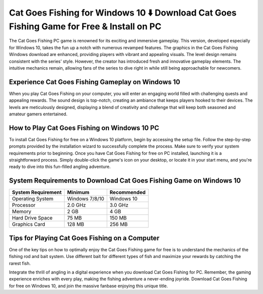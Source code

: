 Cat Goes Fishing for Windows 10 ⬇️ Download Cat Goes Fishing Game for Free & Install on PC
==========================================================================================
The Cat Goes Fishing PC game is renowned for its exciting and immersive gameplay. This version, developed especially for Windows 10, takes the fun up a notch with numerous revamped features. The graphics in the Cat Goes Fishing Windows download are enhanced, providing players with vibrant and appealing visuals. The level design remains consistent with the series' style. However, the creator has introduced fresh and innovative gameplay elements. The intuitive mechanics remain, allowing fans of the series to dive right in while still being approachable for newcomers.

Experience Cat Goes Fishing Gameplay on Windows 10
--------------------------------------------------

When you play Cat Goes Fishing on your computer, you will enter an engaging world filled with challenging quests and appealing rewards. The sound design is top-notch, creating an ambiance that keeps players hooked to their devices. The levels are meticulously designed, displaying a blend of creativity and challenge that will keep both seasoned and amateur gamers entertained.

How to Play Cat Goes Fishing on Windows 10 PC
---------------------------------------------

To install Cat Goes Fishing for free on a Windows 10 platform, begin by accessing the setup file. Follow the step-by-step prompts provided by the installation wizard to successfully complete the process. Make sure to verify your system requirements prior to beginning. Once you have Cat Goes Fishing for free on PC installed, launching it is a straightforward process. Simply double-click the game's icon on your desktop, or locate it in your start menu, and you're ready to dive into this fun-filled angling adventure.

System Requirements to Download Cat Goes Fishing Game on Windows 10
---------------------------------------------------------------------

+------------------------+-----------------+-----------------+
| **System Requirement** | **Minimum**     | **Recommended** |
+------------------------+-----------------+-----------------+
| Operating System       | Windows 7/8/10  | Windows 10      |
+------------------------+-----------------+-----------------+
| Processor              | 2.0 GHz         | 3.0 GHz         |
+------------------------+-----------------+-----------------+
| Memory                 | 2 GB            | 4 GB            |
+------------------------+-----------------+-----------------+
| Hard Drive Space       | 75 MB           | 150 MB          |
+------------------------+-----------------+-----------------+
| Graphics Card          | 128 MB          | 256 MB          |
+------------------------+-----------------+-----------------+

Tips for Playing Cat Goes Fishing on a Computer
----------------------------------------------

One of the key tips on how to optimally enjoy the Cat Goes Fishing game for free is to understand the mechanics of the fishing rod and bait system. Use different bait for different types of fish and maximize your rewards by catching the rarest fish.

Integrate the thrill of angling in a digital experience when you download Cat Goes Fishing for PC. Remember, the gaming experience enriches with every play, making the fishing adventure a never-ending joyride. Download Cat Goes Fishing for free on Windows 10, and join the massive fanbase enjoying this unique title.

